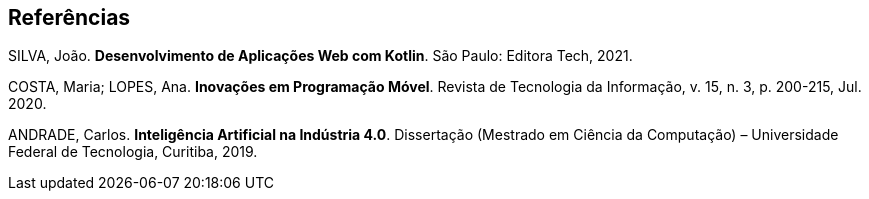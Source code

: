 == Referências

SILVA, João. *Desenvolvimento de Aplicações Web com Kotlin*. São Paulo: Editora Tech, 2021.

COSTA, Maria; LOPES, Ana. *Inovações em Programação Móvel*. Revista de Tecnologia da Informação, v. 15, n. 3, p. 200-215, Jul. 2020.

ANDRADE, Carlos. *Inteligência Artificial na Indústria 4.0*. Dissertação (Mestrado em Ciência da Computação) – Universidade Federal de Tecnologia, Curitiba, 2019.

